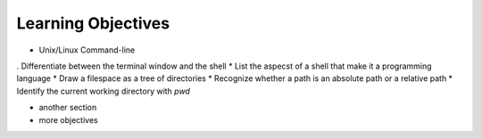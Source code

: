 
Learning Objectives
====================

* Unix/Linux Command-line
. Differentiate between the terminal window and the shell
* List the aspecst of a shell that make it a programming language
* Draw a filespace as a tree of directories
* Recognize whether a path is an absolute path or a relative path
* Identify the current working directory with `pwd`
   

* another section
* more objectives

